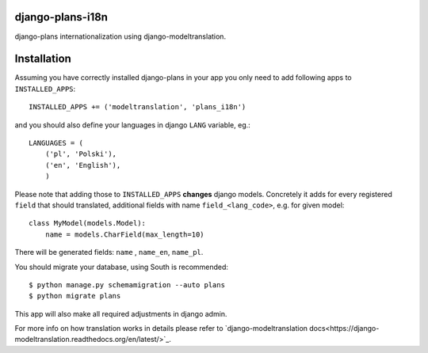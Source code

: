 django-plans-i18n
=================

django-plans internationalization using django-modeltranslation.

Installation
============

Assuming you have correctly installed django-plans in your app you only need to add following apps to ``INSTALLED_APPS``::

    INSTALLED_APPS += ('modeltranslation', 'plans_i18n')

and you should also define your languages in django ``LANG`` variable, eg.::

    LANGUAGES = (
        ('pl', 'Polski'),
        ('en', 'English'),
        )

Please note that adding those to ``INSTALLED_APPS`` **changes** django models. Concretely it adds for every registered ``field`` that should translated, additional fields with name ``field_<lang_code>``, e.g. for given model::

    class MyModel(models.Model):
        name = models.CharField(max_length=10)

There will be generated fields: ``name`` , ``name_en``, ``name_pl``.

You should migrate your database, using South is recommended::

    $ python manage.py schemamigration --auto plans
    $ python migrate plans

This app will also make all required adjustments in django admin.

For more info on how translation works in details please refer to `django-modeltranslation docs<https://django-modeltranslation.readthedocs.org/en/latest/>`_.






